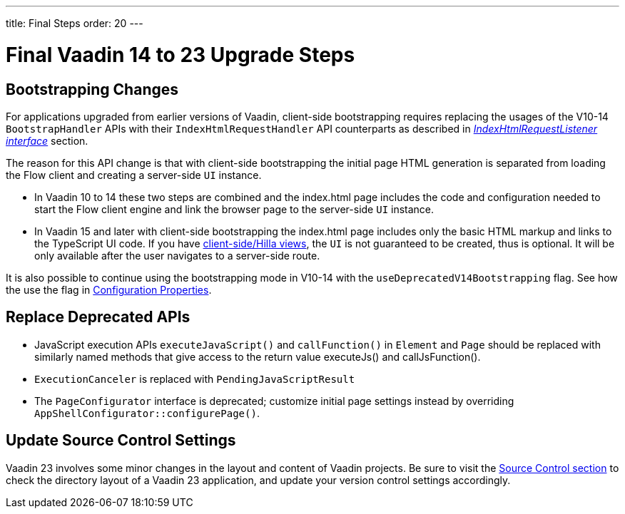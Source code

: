 ---
title: Final Steps
order: 20
---

= Final Vaadin 14 to 23 Upgrade Steps

== Bootstrapping Changes

For applications upgraded from earlier versions of Vaadin, client-side bootstrapping requires replacing the usages of the V10-14 [classname]`BootstrapHandler` APIs with their [classname]`IndexHtmlRequestHandler` API counterparts as described in <<{articles}/flow/advanced/modifying-the-bootstrap-page#IndexHtmlRequestListener-interface, _IndexHtmlRequestListener interface_>> section.

The reason for this API change is that with client-side bootstrapping the initial page HTML generation is separated from loading the Flow client and creating a server-side [classname]`UI` instance.

- In Vaadin 10 to 14 these two steps are combined and the [filename]#index.html# page includes the code and configuration needed to start the Flow client engine and link the browser page to the server-side [classname]`UI` instance.

- In Vaadin 15 and later with client-side bootstrapping the [filename]#index.html# page includes only the basic HTML markup and links to the TypeScript UI code. If you have https://hilla.dev/docs/routing[client-side/Hilla views], the [classname]`UI` is not guaranteed to be created, thus is optional. It will be only available after the user navigates to a server-side route.

It is also possible to continue using the bootstrapping mode in V10-14 with the `useDeprecatedV14Bootstrapping` flag.
See how the use the flag in <<{articles}/flow/configuration/properties#, Configuration Properties>>.


== Replace Deprecated APIs

- JavaScript execution APIs [methodname]`executeJavaScript()` and [methodname]`callFunction()` in [classname]`Element` and [classname]`Page` should be replaced with similarly named methods that give access to the return value [methodname]#executeJs()# and [methodname]#callJsFunction()#.
- [classname]`ExecutionCanceler` is replaced with [classname]`PendingJavaScriptResult`
- The [interfacename]`PageConfigurator` interface is deprecated; customize initial page settings instead by overriding [methodname]`AppShellConfigurator::configurePage()`.

== Update Source Control Settings

Vaadin 23 involves some minor changes in the layout and content of Vaadin projects.
Be sure to visit the <<{articles}/flow/configuration/source-control#, Source Control section>> to check the directory layout of a Vaadin 23 application, and update your version control settings accordingly.

